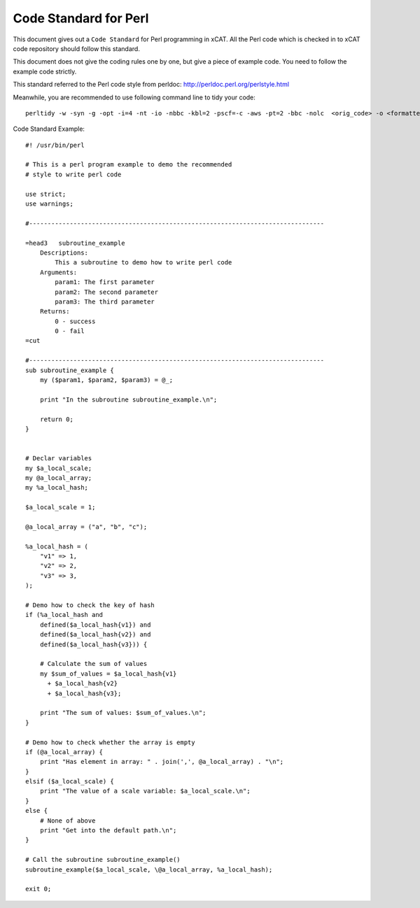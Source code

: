 Code Standard for Perl
======================

This document gives out a ``Code Standard`` for Perl programming in xCAT. All the Perl code which is checked in to xCAT code repository should follow this standard.

This document does not give the coding rules one by one, but give a piece of example code. You need to follow the example code strictly.

This standard referred to the Perl code style from perldoc: http://perldoc.perl.org/perlstyle.html

Meanwhile, you are recommended to use following command line to tidy your code: ::

    perltidy -w -syn -g -opt -i=4 -nt -io -nbbc -kbl=2 -pscf=-c -aws -pt=2 -bbc -nolc  <orig_code> -o <formatted_code>
    
Code Standard Example: ::

    #! /usr/bin/perl
    
    # This is a perl program example to demo the recommended
    # style to write perl code
    
    use strict;
    use warnings;
    
    #--------------------------------------------------------------------------------
    
    =head3   subroutine_example
        Descriptions:
            This a subroutine to demo how to write perl code
        Arguments:
            param1: The first parameter
            param2: The second parameter
            param3: The third parameter
        Returns:
            0 - success
            0 - fail
    =cut
    
    #--------------------------------------------------------------------------------
    sub subroutine_example {
        my ($param1, $param2, $param3) = @_;
    
        print "In the subroutine subroutine_example.\n";
    
        return 0;
    }
    
    
    # Declar variables
    my $a_local_scale;
    my @a_local_array;
    my %a_local_hash;
    
    $a_local_scale = 1;
    
    @a_local_array = ("a", "b", "c");
    
    %a_local_hash = (
        "v1" => 1,
        "v2" => 2,
        "v3" => 3,
    );
    
    # Demo how to check the key of hash
    if (%a_local_hash and
        defined($a_local_hash{v1}) and
        defined($a_local_hash{v2}) and
        defined($a_local_hash{v3})) {
    
        # Calculate the sum of values
        my $sum_of_values = $a_local_hash{v1}
          + $a_local_hash{v2}
          + $a_local_hash{v3};
    
        print "The sum of values: $sum_of_values.\n";
    }
    
    # Demo how to check whether the array is empty
    if (@a_local_array) {
        print "Has element in array: " . join(',', @a_local_array) . "\n";
    }
    elsif ($a_local_scale) {
        print "The value of a scale variable: $a_local_scale.\n";
    }
    else {
        # None of above
        print "Get into the default path.\n";
    }
    
    # Call the subroutine subroutine_example()
    subroutine_example($a_local_scale, \@a_local_array, %a_local_hash);
    
    exit 0;
